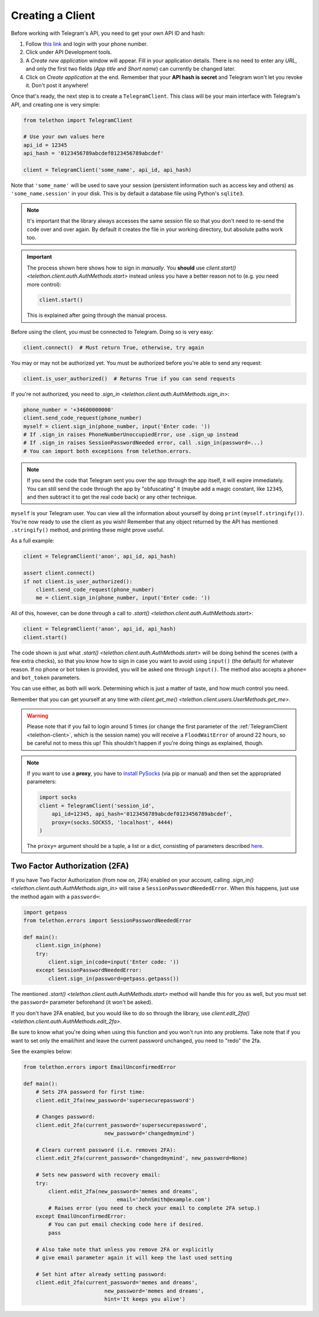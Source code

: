 .. _creating-a-client:

=================
Creating a Client
=================


Before working with Telegram's API, you need to get your own API ID and hash:

1. Follow `this link <https://my.telegram.org/>`_ and login with your
   phone number.

2. Click under API Development tools.

3. A *Create new application* window will appear. Fill in your application
   details. There is no need to enter any *URL*, and only the first two
   fields (*App title* and *Short name*) can currently be changed later.

4. Click on *Create application* at the end. Remember that your
   **API hash is secret** and Telegram won't let you revoke it.
   Don't post it anywhere!

Once that's ready, the next step is to create a ``TelegramClient``.
This class will be your main interface with Telegram's API, and creating
one is very simple:

.. code-block:: python

    from telethon import TelegramClient

    # Use your own values here
    api_id = 12345
    api_hash = '0123456789abcdef0123456789abcdef'

    client = TelegramClient('some_name', api_id, api_hash)


Note that ``'some_name'`` will be used to save your session (persistent
information such as access key and others) as ``'some_name.session'`` in
your disk. This is by default a database file using Python's ``sqlite3``.

.. note::

    It's important that the library always accesses the same session file so
    that you don't need to re-send the code over and over again. By default it
    creates the file in your working directory, but absolute paths work too.


.. important::

    The process shown here shows how to sign in *manually*. You **should**
    use `client.start() <telethon.client.auth.AuthMethods.start>` instead
    unless you have a better reason not to (e.g. you need more control):

    .. code-block:: python

        client.start()

    This is explained after going through the manual process.


Before using the client, you must be connected to Telegram.
Doing so is very easy:

.. code-block:: python

    client.connect()  # Must return True, otherwise, try again

You may or may not be authorized yet. You must be authorized
before you're able to send any request:

.. code-block:: python

    client.is_user_authorized()  # Returns True if you can send requests

If you're not authorized, you need to `.sign_in
<telethon.client.auth.AuthMethods.sign_in>`:

.. code-block:: python

    phone_number = '+34600000000'
    client.send_code_request(phone_number)
    myself = client.sign_in(phone_number, input('Enter code: '))
    # If .sign_in raises PhoneNumberUnoccupiedError, use .sign_up instead
    # If .sign_in raises SessionPasswordNeeded error, call .sign_in(password=...)
    # You can import both exceptions from telethon.errors.

.. note::

    If you send the code that Telegram sent you over the app through the
    app itself, it will expire immediately. You can still send the code
    through the app by "obfuscating" it (maybe add a magic constant, like
    ``12345``, and then subtract it to get the real code back) or any other
    technique.

``myself`` is your Telegram user. You can view all the information about
yourself by doing ``print(myself.stringify())``. You're now ready to use
the client as you wish! Remember that any object returned by the API has
mentioned ``.stringify()`` method, and printing these might prove useful.

As a full example:

.. code-block:: python

    client = TelegramClient('anon', api_id, api_hash)

    assert client.connect()
    if not client.is_user_authorized():
        client.send_code_request(phone_number)
        me = client.sign_in(phone_number, input('Enter code: '))


All of this, however, can be done through a call to `.start()
<telethon.client.auth.AuthMethods.start>`:

.. code-block:: python

    client = TelegramClient('anon', api_id, api_hash)
    client.start()


The code shown is just what `.start()
<telethon.client.auth.AuthMethods.start>` will be doing behind the scenes
(with a few extra checks), so that you know how to sign in case you want
to avoid using ``input()`` (the default) for whatever reason. If no phone
or bot token is provided, you will be asked one through ``input()``. The
method also accepts a ``phone=`` and ``bot_token`` parameters.

You can use either, as both will work. Determining which
is just a matter of taste, and how much control you need.

Remember that you can get yourself at any time with `client.get_me()
<telethon.client.users.UserMethods.get_me>`.

.. warning::
    Please note that if you fail to login around 5 times (or change the first
    parameter of the :ref:`TelegramClient <telethon-client>`, which is the session
    name) you will receive a ``FloodWaitError`` of around 22 hours, so be
    careful not to mess this up! This shouldn't happen if you're doing things
    as explained, though.

.. note::
    If you want to use a **proxy**, you have to `install PySocks`__
    (via pip or manual) and then set the appropriated parameters:

    .. code-block:: python

        import socks
        client = TelegramClient('session_id',
            api_id=12345, api_hash='0123456789abcdef0123456789abcdef',
            proxy=(socks.SOCKS5, 'localhost', 4444)
        )

    The ``proxy=`` argument should be a tuple, a list or a dict,
    consisting of parameters described `here`__.



Two Factor Authorization (2FA)
******************************

If you have Two Factor Authorization (from now on, 2FA) enabled on your
account, calling `.sign_in()
<telethon.client.auth.AuthMethods.sign_in>` will raise a
``SessionPasswordNeededError``. When this happens, just use the method
again with a ``password=``:

.. code-block:: python

    import getpass
    from telethon.errors import SessionPasswordNeededError

    def main():
        client.sign_in(phone)
        try:
            client.sign_in(code=input('Enter code: '))
        except SessionPasswordNeededError:
            client.sign_in(password=getpass.getpass())


The mentioned `.start()
<telethon.client.auth.AuthMethods.start>` method will handle this for you as
well, but you must set the ``password=`` parameter beforehand (it won't be
asked).

If you don't have 2FA enabled, but you would like to do so through the
library, use `client.edit_2fa()
<telethon.client.auth.AuthMethods.edit_2fa>`.

Be sure to know what you're doing when using this function and
you won't run into any problems. Take note that if you want to
set only the email/hint and leave the current password unchanged,
you need to "redo" the 2fa.

See the examples below:

.. code-block:: python

    from telethon.errors import EmailUnconfirmedError

    def main():
        # Sets 2FA password for first time:
        client.edit_2fa(new_password='supersecurepassword')

        # Changes password:
        client.edit_2fa(current_password='supersecurepassword',
                              new_password='changedmymind')

        # Clears current password (i.e. removes 2FA):
        client.edit_2fa(current_password='changedmymind', new_password=None)

        # Sets new password with recovery email:
        try:
            client.edit_2fa(new_password='memes and dreams',
                                  email='JohnSmith@example.com')
            # Raises error (you need to check your email to complete 2FA setup.)
        except EmailUnconfirmedError:
            # You can put email checking code here if desired.
            pass

        # Also take note that unless you remove 2FA or explicitly
        # give email parameter again it will keep the last used setting

        # Set hint after already setting password:
        client.edit_2fa(current_password='memes and dreams',
                              new_password='memes and dreams',
                              hint='It keeps you alive')

__ https://github.com/Anorov/PySocks#installation
__ https://github.com/Anorov/PySocks#usage-1
